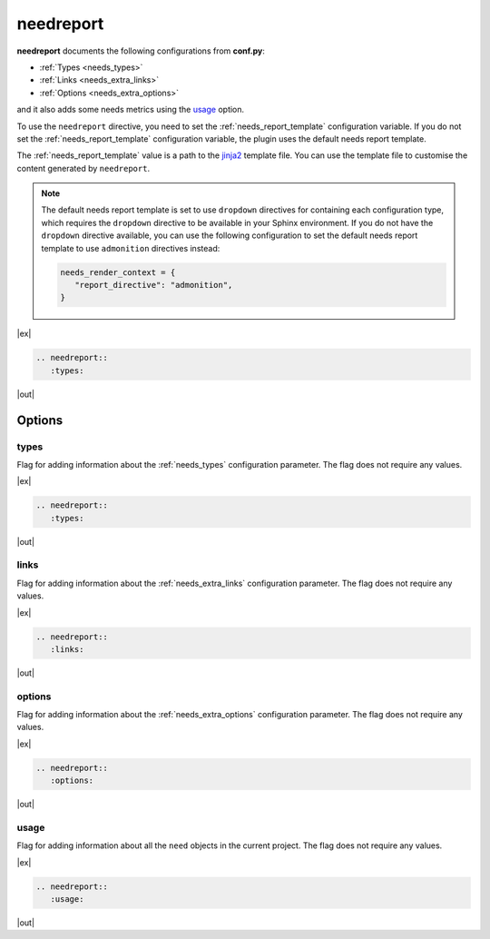.. _needreport:

needreport
==========

.. versionadded:: 1.0.1

**needreport** documents the following configurations from **conf.py**:

* :ref:`Types <needs_types>`
* :ref:`Links <needs_extra_links>`
* :ref:`Options <needs_extra_options>`

and it also adds some needs metrics using the `usage`_ option.

To use the ``needreport`` directive, you need to set the :ref:`needs_report_template`
configuration variable. If you do not set the :ref:`needs_report_template`
configuration variable, the plugin uses the default needs report template.

The :ref:`needs_report_template` value is a path to the
`jinja2 <https://jinja.palletsprojects.com/en/2.11.x/templates/>`_ template file.
You can use the template file to customise the content generated  by ``needreport``.

.. note::

   The default needs report template is set to use ``dropdown`` directives for containing each configuration type, which requires the ``dropdown`` directive to be available in your Sphinx environment. If you do not have the ``dropdown`` directive available, you can use the following configuration to set the default needs report template to use ``admonition`` directives instead:

   .. code-block:: python

      needs_render_context = {
         "report_directive": "admonition",
      }

|ex|

.. code-block:: rst

   .. needreport::
      :types:

|out|

.. needreport::
   :types:


Options
-------

.. _types:

types
~~~~~

Flag for adding information about the :ref:`needs_types` configuration parameter.
The flag does not require any values.

|ex|

.. code-block:: rst

   .. needreport::
      :types:

|out|

.. needreport::
   :types:


.. _links:

links
~~~~~

Flag for adding information about the :ref:`needs_extra_links` configuration parameter.
The flag does not require any values.

|ex|

.. code-block:: rst

   .. needreport::
      :links:

|out|

.. needreport::
   :links:


.. _options:

options
~~~~~~~

Flag for adding information about the :ref:`needs_extra_options` configuration parameter.
The flag does not require any values.

|ex|

.. code-block:: rst

   .. needreport::
      :options:

|out|

.. needreport::
   :options:

usage
~~~~~
Flag for adding information about all the ``need`` objects in the current project.
The flag does not require any values.

|ex|

.. code-block:: rst

   .. needreport::
      :usage:

|out|

.. needreport::
   :usage:

